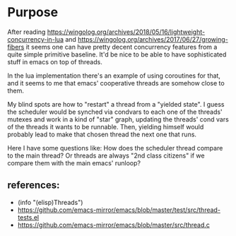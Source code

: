 * Purpose
  After reading
  https://wingolog.org/archives/2018/05/16/lightweight-concurrency-in-lua
  and https://wingolog.org/archives/2017/06/27/growing-fibers it seems
  one can have pretty decent concurrency features from a quite simple
  primitive baseline. It'd be nice to be able to have sophisticated
  stuff in emacs on top of threads.

  In the lua implementation there's an example of using coroutines for
  that, and it seems to me that emacs' cooperative threads are somehow
  close to them.

  My blind spots are how to "restart" a thread from a "yielded
  state". I guess the scheduler would be synched via condvars to each
  one of the threads' mutexes and work in a kind of "star" graph,
  updating the threads' cond vars of the threads it wants to be
  runnable. Then, yielding himself would probably lead to make that
  chosen thread the next one that runs.

  Here I have some questions like: How does the scheduler thread
  compare to the main thread? Or threads are always "2nd class
  citizens" if we compare them with the main emacs' runloop?

** references:
   - (info "(elisp)Threads")
   - https://github.com/emacs-mirror/emacs/blob/master/test/src/thread-tests.el
   - https://github.com/emacs-mirror/emacs/blob/master/src/thread.c
